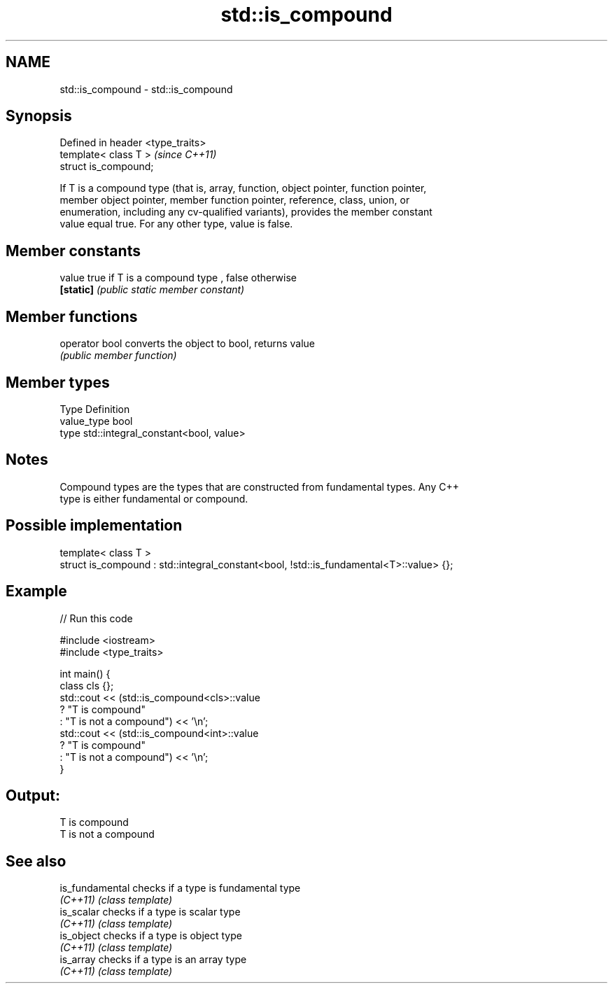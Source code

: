.TH std::is_compound 3 "Nov 25 2015" "2.0 | http://cppreference.com" "C++ Standard Libary"
.SH NAME
std::is_compound \- std::is_compound

.SH Synopsis
   Defined in header <type_traits>
   template< class T >              \fI(since C++11)\fP
   struct is_compound;

   If T is a compound type (that is, array, function, object pointer, function pointer,
   member object pointer, member function pointer, reference, class, union, or
   enumeration, including any cv-qualified variants), provides the member constant
   value equal true. For any other type, value is false.

.SH Member constants

   value    true if T is a compound type , false otherwise
   \fB[static]\fP \fI(public static member constant)\fP

.SH Member functions

   operator bool converts the object to bool, returns value
                 \fI(public member function)\fP

.SH Member types

   Type       Definition
   value_type bool
   type       std::integral_constant<bool, value>

.SH Notes

   Compound types are the types that are constructed from fundamental types. Any C++
   type is either fundamental or compound.

.SH Possible implementation

   template< class T >
   struct is_compound : std::integral_constant<bool, !std::is_fundamental<T>::value> {};

.SH Example

   
// Run this code

 #include <iostream>
 #include <type_traits>
  
 int main() {
     class cls {};
     std::cout << (std::is_compound<cls>::value
                      ? "T is compound"
                      : "T is not a compound") << '\\n';
     std::cout << (std::is_compound<int>::value
                      ? "T is compound"
                      : "T is not a compound") << '\\n';
 }

.SH Output:

 T is compound
 T is not a compound

.SH See also

   is_fundamental checks if a type is fundamental type
   \fI(C++11)\fP        \fI(class template)\fP 
   is_scalar      checks if a type is scalar type
   \fI(C++11)\fP        \fI(class template)\fP 
   is_object      checks if a type is object type
   \fI(C++11)\fP        \fI(class template)\fP 
   is_array       checks if a type is an array type
   \fI(C++11)\fP        \fI(class template)\fP 

